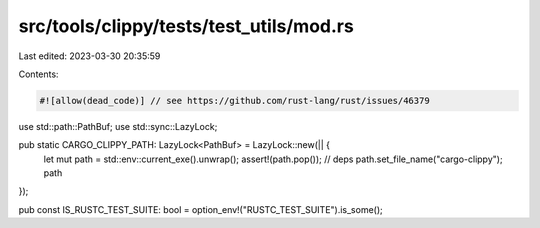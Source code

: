 src/tools/clippy/tests/test_utils/mod.rs
========================================

Last edited: 2023-03-30 20:35:59

Contents:

.. code-block:: rs

    #![allow(dead_code)] // see https://github.com/rust-lang/rust/issues/46379

use std::path::PathBuf;
use std::sync::LazyLock;

pub static CARGO_CLIPPY_PATH: LazyLock<PathBuf> = LazyLock::new(|| {
    let mut path = std::env::current_exe().unwrap();
    assert!(path.pop()); // deps
    path.set_file_name("cargo-clippy");
    path
});

pub const IS_RUSTC_TEST_SUITE: bool = option_env!("RUSTC_TEST_SUITE").is_some();


